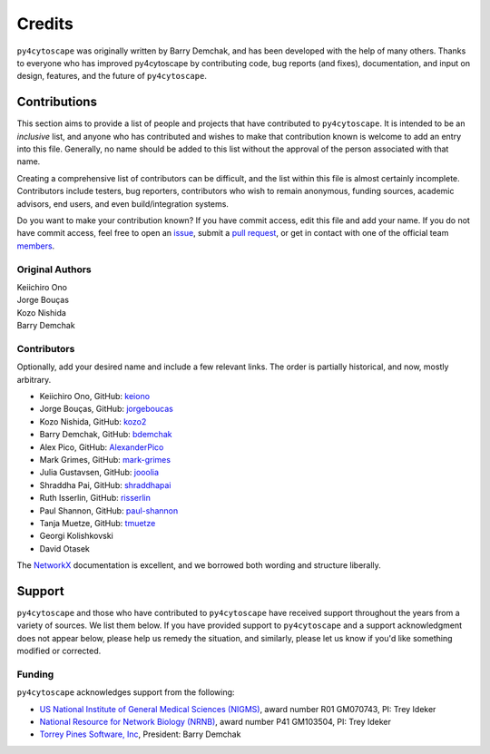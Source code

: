 Credits
=======

``py4cytoscape`` was originally written by Barry Demchak,
and has been developed with the help of many others. Thanks to everyone who has
improved py4cytoscape by contributing code, bug reports (and fixes), documentation,
and input on design, features, and the future of ``py4cytoscape``.

Contributions
-------------

This section aims to provide a list of people and projects that have
contributed to ``py4cytoscape``. It is intended to be an *inclusive* list, and
anyone who has contributed and wishes to make that contribution known is
welcome to add an entry into this file.  Generally, no name should be added to
this list without the approval of the person associated with that name.

Creating a comprehensive list of contributors can be difficult, and the list
within this file is almost certainly incomplete.  Contributors include
testers, bug reporters, contributors who wish to remain anonymous, funding
sources, academic advisors, end users, and even build/integration systems.

Do you want to make your contribution known? If you have commit access, edit
this file and add your name. If you do not have commit access, feel free to
open an `issue <https://github.com/bdemchak/py4cytoscape/issues/new>`_, submit a
`pull request <https://github.com/bdemchak/py4cytoscape/compare/>`_, or get in
contact with one of the official team
`members <https://github.com/bdemchak?tab=members>`_.


Original Authors
^^^^^^^^^^^^^^^^

| Keiichiro Ono
| Jorge Bouças
| Kozo Nishida
| Barry Demchak


Contributors
^^^^^^^^^^^^

Optionally, add your desired name and include a few relevant links. The order
is partially historical, and now, mostly arbitrary.

- Keiichiro Ono, GitHub: `keiono <https://github.com/keiono>`_
- Jorge Bouças, GitHub: `jorgeboucas <https://github.com/jorgeboucas>`_
- Kozo Nishida, GitHub: `kozo2 <https://github.com/kozo2>`_
- Barry Demchak, GitHub: `bdemchak <https://github.com/bdemchak>`_
- Alex Pico, GitHub: `AlexanderPico <https://github.com/AlexanderPico>`_
- Mark Grimes, GitHub: `mark-grimes <https://github.com/mark-grimes>`_
- Julia Gustavsen, GitHub: `jooolia <https://github.com/jooolia>`_
- Shraddha Pai, GitHub: `shraddhapai <https://github.com/shraddhapai>`_
- Ruth Isserlin, GitHub: `risserlin <https://github.com/risserlin>`_
- Paul Shannon, GitHub: `paul-shannon <https://github.com/paul-shannon/>`_
- Tanja Muetze, GitHub: `tmuetze <https://github.com/tmuetze>`_
- Georgi Kolishkovski
- David Otasek

The `NetworkX <https://networkx.github.io/>`_ documentation is excellent, and we
borrowed both wording and structure liberally.

Support
-------

``py4cytoscape`` and those who have contributed to ``py4cytoscape`` have received
support throughout the years from a variety of sources.  We list them below.
If you have provided support to ``py4cytoscape`` and a support acknowledgment does
not appear below, please help us remedy the situation, and similarly, please
let us know if you'd like something modified or corrected.

Funding
^^^^^^^

``py4cytoscape`` acknowledges support from the following:

- `US National Institute of General Medical Sciences (NIGMS) <http://www.nigms.nih.gov/>`_,
  award number R01 GM070743, PI: Trey Ideker

- `National Resource for Network Biology (NRNB) <http://nrnb.org/>`_,
  award number P41 GM103504, PI: Trey Ideker

- `Torrey Pines Software, Inc <http://tpsoft.com/>`_, President: Barry Demchak
